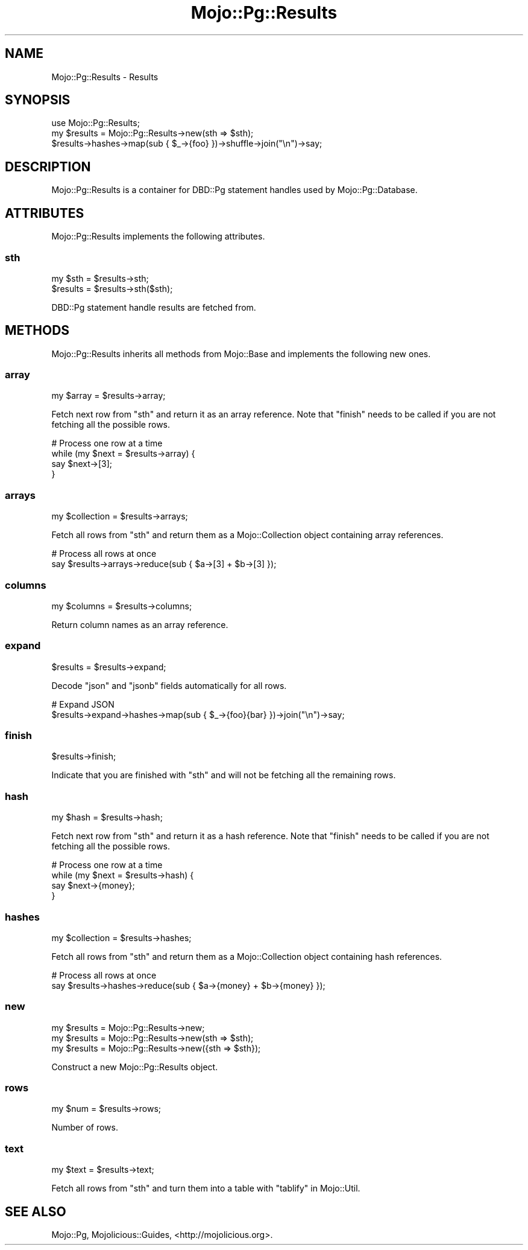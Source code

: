 .\" Automatically generated by Pod::Man 2.28 (Pod::Simple 3.32)
.\"
.\" Standard preamble:
.\" ========================================================================
.de Sp \" Vertical space (when we can't use .PP)
.if t .sp .5v
.if n .sp
..
.de Vb \" Begin verbatim text
.ft CW
.nf
.ne \\$1
..
.de Ve \" End verbatim text
.ft R
.fi
..
.\" Set up some character translations and predefined strings.  \*(-- will
.\" give an unbreakable dash, \*(PI will give pi, \*(L" will give a left
.\" double quote, and \*(R" will give a right double quote.  \*(C+ will
.\" give a nicer C++.  Capital omega is used to do unbreakable dashes and
.\" therefore won't be available.  \*(C` and \*(C' expand to `' in nroff,
.\" nothing in troff, for use with C<>.
.tr \(*W-
.ds C+ C\v'-.1v'\h'-1p'\s-2+\h'-1p'+\s0\v'.1v'\h'-1p'
.ie n \{\
.    ds -- \(*W-
.    ds PI pi
.    if (\n(.H=4u)&(1m=24u) .ds -- \(*W\h'-12u'\(*W\h'-12u'-\" diablo 10 pitch
.    if (\n(.H=4u)&(1m=20u) .ds -- \(*W\h'-12u'\(*W\h'-8u'-\"  diablo 12 pitch
.    ds L" ""
.    ds R" ""
.    ds C` ""
.    ds C' ""
'br\}
.el\{\
.    ds -- \|\(em\|
.    ds PI \(*p
.    ds L" ``
.    ds R" ''
.    ds C`
.    ds C'
'br\}
.\"
.\" Escape single quotes in literal strings from groff's Unicode transform.
.ie \n(.g .ds Aq \(aq
.el       .ds Aq '
.\"
.\" If the F register is turned on, we'll generate index entries on stderr for
.\" titles (.TH), headers (.SH), subsections (.SS), items (.Ip), and index
.\" entries marked with X<> in POD.  Of course, you'll have to process the
.\" output yourself in some meaningful fashion.
.\"
.\" Avoid warning from groff about undefined register 'F'.
.de IX
..
.nr rF 0
.if \n(.g .if rF .nr rF 1
.if (\n(rF:(\n(.g==0)) \{
.    if \nF \{
.        de IX
.        tm Index:\\$1\t\\n%\t"\\$2"
..
.        if !\nF==2 \{
.            nr % 0
.            nr F 2
.        \}
.    \}
.\}
.rr rF
.\" ========================================================================
.\"
.IX Title "Mojo::Pg::Results 3pm"
.TH Mojo::Pg::Results 3pm "2016-01-02" "perl v5.22.1" "User Contributed Perl Documentation"
.\" For nroff, turn off justification.  Always turn off hyphenation; it makes
.\" way too many mistakes in technical documents.
.if n .ad l
.nh
.SH "NAME"
Mojo::Pg::Results \- Results
.SH "SYNOPSIS"
.IX Header "SYNOPSIS"
.Vb 1
\&  use Mojo::Pg::Results;
\&
\&  my $results = Mojo::Pg::Results\->new(sth => $sth);
\&  $results\->hashes\->map(sub { $_\->{foo} })\->shuffle\->join("\en")\->say;
.Ve
.SH "DESCRIPTION"
.IX Header "DESCRIPTION"
Mojo::Pg::Results is a container for DBD::Pg statement handles used by
Mojo::Pg::Database.
.SH "ATTRIBUTES"
.IX Header "ATTRIBUTES"
Mojo::Pg::Results implements the following attributes.
.SS "sth"
.IX Subsection "sth"
.Vb 2
\&  my $sth  = $results\->sth;
\&  $results = $results\->sth($sth);
.Ve
.PP
DBD::Pg statement handle results are fetched from.
.SH "METHODS"
.IX Header "METHODS"
Mojo::Pg::Results inherits all methods from Mojo::Base and implements the
following new ones.
.SS "array"
.IX Subsection "array"
.Vb 1
\&  my $array = $results\->array;
.Ve
.PP
Fetch next row from \*(L"sth\*(R" and return it as an array reference. Note that
\&\*(L"finish\*(R" needs to be called if you are not fetching all the possible rows.
.PP
.Vb 4
\&  # Process one row at a time
\&  while (my $next = $results\->array) {
\&    say $next\->[3];
\&  }
.Ve
.SS "arrays"
.IX Subsection "arrays"
.Vb 1
\&  my $collection = $results\->arrays;
.Ve
.PP
Fetch all rows from \*(L"sth\*(R" and return them as a Mojo::Collection object
containing array references.
.PP
.Vb 2
\&  # Process all rows at once
\&  say $results\->arrays\->reduce(sub { $a\->[3] + $b\->[3] });
.Ve
.SS "columns"
.IX Subsection "columns"
.Vb 1
\&  my $columns = $results\->columns;
.Ve
.PP
Return column names as an array reference.
.SS "expand"
.IX Subsection "expand"
.Vb 1
\&  $results = $results\->expand;
.Ve
.PP
Decode \f(CW\*(C`json\*(C'\fR and \f(CW\*(C`jsonb\*(C'\fR fields automatically for all rows.
.PP
.Vb 2
\&  # Expand JSON
\&  $results\->expand\->hashes\->map(sub { $_\->{foo}{bar} })\->join("\en")\->say;
.Ve
.SS "finish"
.IX Subsection "finish"
.Vb 1
\&  $results\->finish;
.Ve
.PP
Indicate that you are finished with \*(L"sth\*(R" and will not be fetching all the
remaining rows.
.SS "hash"
.IX Subsection "hash"
.Vb 1
\&  my $hash = $results\->hash;
.Ve
.PP
Fetch next row from \*(L"sth\*(R" and return it as a hash reference. Note that
\&\*(L"finish\*(R" needs to be called if you are not fetching all the possible rows.
.PP
.Vb 4
\&  # Process one row at a time
\&  while (my $next = $results\->hash) {
\&    say $next\->{money};
\&  }
.Ve
.SS "hashes"
.IX Subsection "hashes"
.Vb 1
\&  my $collection = $results\->hashes;
.Ve
.PP
Fetch all rows from \*(L"sth\*(R" and return them as a Mojo::Collection object
containing hash references.
.PP
.Vb 2
\&  # Process all rows at once
\&  say $results\->hashes\->reduce(sub { $a\->{money} + $b\->{money} });
.Ve
.SS "new"
.IX Subsection "new"
.Vb 3
\&  my $results = Mojo::Pg::Results\->new;
\&  my $results = Mojo::Pg::Results\->new(sth => $sth);
\&  my $results = Mojo::Pg::Results\->new({sth => $sth});
.Ve
.PP
Construct a new Mojo::Pg::Results object.
.SS "rows"
.IX Subsection "rows"
.Vb 1
\&  my $num = $results\->rows;
.Ve
.PP
Number of rows.
.SS "text"
.IX Subsection "text"
.Vb 1
\&  my $text = $results\->text;
.Ve
.PP
Fetch all rows from \*(L"sth\*(R" and turn them into a table with
\&\*(L"tablify\*(R" in Mojo::Util.
.SH "SEE ALSO"
.IX Header "SEE ALSO"
Mojo::Pg, Mojolicious::Guides, <http://mojolicious.org>.
